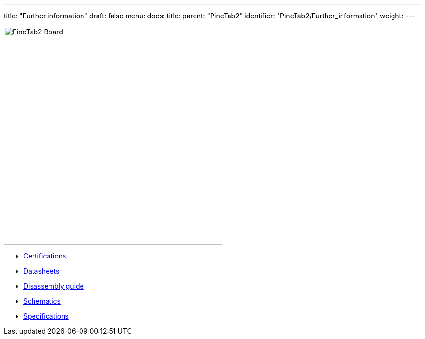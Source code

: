 ---
title: "Further information"
draft: false
menu:
  docs:
    title:
    parent: "PineTab2"
    identifier: "PineTab2/Further_information"
    weight: 
---

image:PPineTab2-pcb.jpg[PineTab2 Board,title="PineTab2 Board",width=450]

* link:Certifications[]
* link:Datasheets[]
* link:Disassembly_guide[Disassembly guide]
* link:Schematics[]
* link:Specifications[]